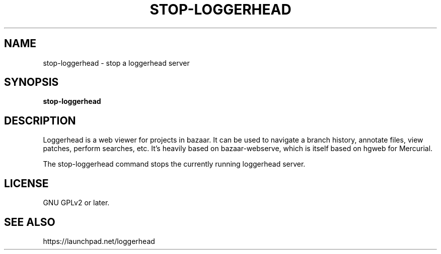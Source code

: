 .TH STOP-LOGGERHEAD "1" "July 2008" "stop-loggerhead 1.2.1" "User Commands"
.SH NAME
stop-loggerhead \- stop a loggerhead server
.SH SYNOPSIS
.B stop-loggerhead
.SH DESCRIPTION
Loggerhead is a web viewer for projects in bazaar. It can be used to navigate 
a branch history, annotate files, view patches, perform searches, etc. It's 
heavily based on bazaar-webserve, which is itself based on hgweb for Mercurial.
.PP
The stop-loggerhead command stops the currently running loggerhead server.
.SH "LICENSE"
GNU GPLv2 or later.
.SH "SEE ALSO"
https://launchpad.net/loggerhead
